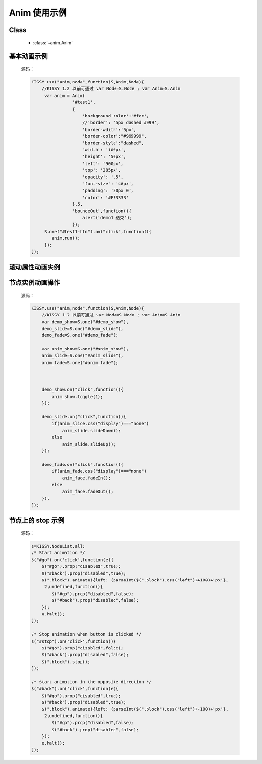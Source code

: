 ﻿.. py:currentmodule:: anim

Anim 使用示例
==================================================

Class
-----------------------------------------------

  * :class:`~anim.Anim`


.. _Core-anim-demo1:

基本动画示例
-----------------------------------------------

    .. raw:: html

        <button id="test1-btn">demo1:开始动画</button>

        <div id="test1" style="width: 10px; height: 20px; position: absolute; top: 20px; left: 120px; text-align: center; color: #999">^o^</div>

        <script>
            KISSY.use("anim,node",function(S,Anim,Node){
                //KISSY 1.2 以前可通过 var Node=S.Node ; var Anim=S.Anim

                 var anim = Anim(
                            '#test1',
                            {
                                'background-color':'#fcc',
                                //'border': '5px dashed #999',
                                'border-wdith':'5px',
                                'border-color':"#999999",
                                'border-style':"dashed",
                                'width': '100px',
                                'height': '50px',
                                'left': '900px',
                                'top': '285px',
                                'opacity': '.5',
                                'font-size': '48px',
                                'padding': '30px 0',
                                'color': '#FF3333'
                            },5,
                            'bounceOut',function(){
                                alert('demo1 结束');
                            });
                 S.one("#test1-btn").on("click",function(){
                    anim.run();
                 });
            });
        </script>

    源码：

    .. code-block:: javascript

            KISSY.use("anim,node",function(S,Anim,Node){
                //KISSY 1.2 以前可通过 var Node=S.Node ; var Anim=S.Anim
                 var anim = Anim(
                            '#test1',
                            {
                                'background-color':'#fcc',
                                //'border': '5px dashed #999',
                                'border-wdith':'5px',
                                'border-color':"#999999",
                                'border-style':"dashed",
                                'width': '100px',
                                'height': '50px',
                                'left': '900px',
                                'top': '285px',
                                'opacity': '.5',
                                'font-size': '48px',
                                'padding': '30px 0',
                                'color': '#FF3333'
                            },5,
                            'bounceOut',function(){
                                alert('demo1 结束');
                            });
                 S.one("#test1-btn").on("click",function(){
                    anim.run();
                 });
            });
        
        
.. _Core-anim-demo2:

滚动属性动画实例
----------------------------------------------------------------
      
.. versionadded:: 1.2      
      
    .. raw:: html

        <button id="test-scroll">run scroll animation</button>

        <div id="test8" style="width:100px;overflow:hidden;border:1px solid red;margin:20px;">

            <div style="width:500px;">
                1,2,3,4,5,6,7,8,9,0,1,2,3,4,5,
                6,7,8,9,0,1,2,3,4,5,6,7,8,9,0,1,2,
                3,4,5,6,7,8,9,0,1,2,3,4,5,6,7,8,9,
                0,1,2,3,4,5,6,7,8,9,0,1,2,3,4,5,
                6,7,8,9,0,1,2,3,4,5
                ,6,7,8,9,0,1,2,3,4,5,6,7,8,9,0,1,2,
                3,4,5,6,7,8,9,0,1,2,3,4,5,6,7,8,9,0,
            </div>

        </div>

        <script>
            KISSY.use("anim",function(S,Anim){
                S.one("#test-scroll").on("click", function() {
                    S.one("#test-scroll")[0].disabled = true;
                    Anim(S.get("#test8"),{
                        scrollLeft:500
                    }, 5, undefined, function() {
                        Anim(S.get("#test8"),{
                            scrollLeft:0
                        }, 5, undefined, function() {
                            S.one("#test-scroll")[0].disabled = false;
                        }).run();
                    }).run();
                });
            });

        </script>
    
    
    源码：

    .. code-block:: javascript

        KISSY.use("anim",function(S,Anim){
            S.one("#test-scroll").on("click", function() {
                S.one("#test-scroll")[0].disabled = true;
                Anim(S.get("#test8"),{
                    //设置 scrollLeft 或者 scrollTop 属性
                    scrollLeft:500
                }, 5, undefined, function() {
                    Anim(S.get("#test8"),{
                        scrollLeft:0
                    }, 5, undefined, function() {
                        S.one("#test-scroll")[0].disabled = false;
                    }).run();
                }).run();
            });
        });
    

.. _Core-anim-demo3:

节点实例动画操作
-----------------------------------------------



    .. raw:: html

       <div style='width:100px;height:100px;border:1px solid red;' id='anim_show'>
           show/hide 动画
       </div>
        <br/>
       <button id='demo_show'>show/hide</button>
        <br/>
       <div style='width:100px;height:100px;border:1px solid red;' id='anim_slide'>
           slideUp/slideDown 动画
       </div>
        <br/>
       <button id='demo_slide'>slideUp/slideDown</button>
        <br/>
       <div style='width:100px;height:100px;border:1px solid red;' id='anim_fade'>
           fadeIn/fadeOut 动画
       </div>
        <br/>
       <button id='demo_fade'>fadeIn/fadeOut</button>

       <script>
            KISSY.use("anim,node",function(S,Anim,Node){
                //KISSY 1.2 以前可通过 var Node=S.Node ; var Anim=S.Anim
                var demo_show=S.one("#demo_show"),
                demo_slide=S.one("#demo_slide"),
                demo_fade=S.one("#demo_fade");

                var anim_show=S.one("#anim_show"),
                anim_slide=S.one("#anim_slide"),
                anim_fade=S.one("#anim_fade");

               

                demo_show.on("click",function(){
                    anim_show.toggle(1);
                });

                demo_slide.on("click",function(){
                    if(anim_slide.css("display")==="none")
                        anim_slide.slideDown();
                    else
                        anim_slide.slideUp();
                });

                demo_fade.on("click",function(){
                    if(anim_fade.css("display")==="none")
                        anim_fade.fadeIn();
                    else
                        anim_fade.fadeOut();
                });
            });
       </script>


    源码：


    .. code-block:: javascript

            KISSY.use("anim,node",function(S,Anim,Node){
                //KISSY 1.2 以前可通过 var Node=S.Node ; var Anim=S.Anim
                var demo_show=S.one("#demo_show"),
                demo_slide=S.one("#demo_slide"),
                demo_fade=S.one("#demo_fade");

                var anim_show=S.one("#anim_show"),
                anim_slide=S.one("#anim_slide"),
                anim_fade=S.one("#anim_fade");

             

                demo_show.on("click",function(){
                    anim_show.toggle(1);
                });

                demo_slide.on("click",function(){
                    if(anim_slide.css("display")==="none")
                        anim_slide.slideDown();
                    else
                        anim_slide.slideUp();
                });

                demo_fade.on("click",function(){
                    if(anim_fade.css("display")==="none")
                        anim_fade.fadeIn();
                    else
                        anim_fade.fadeOut();
                });
            });
        

.. _Core-anim-demo4:

节点上的 stop 示例
----------------------------------

    .. versionadded:: 1.2
        涉及 :meth:`~node.NodeList.stop` 方法

    .. raw:: html

        <style>
        div.block {
            position: absolute;
            background-color: #abc;
            left: 0px;
            top:0px;
            width: 60px;
            height: 60px;
            margin: 5px;
        }
        </style>

        <button id="go">Go</button>
        <button id="stop">STOP!</button>
        <button id="back">Back</button>
        <div style='position:relative;height:72px;'>
            <div class="block"></div>
        </div>
        <script>
        (function(){
            var $=KISSY.all;
            /* Start animation */
            $("#go").on('click',function(e){
                $("#go").prop("disabled",true);
                $("#back").prop("disabled",true);
                $(".block").animate({left: (parseInt($(".block").css("left"))+100)+'px'}, 2,undefined,function(){
                    $("#go").prop("disabled",false);
                    $("#back").prop("disabled",false);
                });
                e.halt();
            });

            /* Stop animation when button is clicked */
            $("#stop").on('click',function(){
                $("#go").prop("disabled",false);
                $("#back").prop("disabled",false);
                $(".block").stop();
            });

            /* Start animation in the opposite direction */
            $("#back").on('click',function(e){
                $("#go").prop("disabled",true);
                $("#back").prop("disabled",true);
                $(".block").animate({left: (parseInt($(".block").css("left"))-100)+'px'}, 2,undefined,function(){
                    $("#go").prop("disabled",false);
                    $("#back").prop("disabled",false);
                });
                e.halt();
            });
        })();
        </script>


    源码：

    .. code-block:: javascript

            $=KISSY.NodeList.all;
            /* Start animation */
            $("#go").on('click',function(e){
                $("#go").prop("disabled",true);
                $("#back").prop("disabled",true);
                $(".block").animate({left: (parseInt($(".block").css("left"))+100)+'px'},
                 2,undefined,function(){
                    $("#go").prop("disabled",false);
                    $("#back").prop("disabled",false);
                });
                e.halt();
            });

            /* Stop animation when button is clicked */
            $("#stop").on('click',function(){
                $("#go").prop("disabled",false);
                $("#back").prop("disabled",false);
                $(".block").stop();
            });

            /* Start animation in the opposite direction */
            $("#back").on('click',function(e){
                $("#go").prop("disabled",true);
                $("#back").prop("disabled",true);
                $(".block").animate({left: (parseInt($(".block").css("left"))-100)+'px'},
                 2,undefined,function(){
                    $("#go").prop("disabled",false);
                    $("#back").prop("disabled",false);
                });
                e.halt();
            });